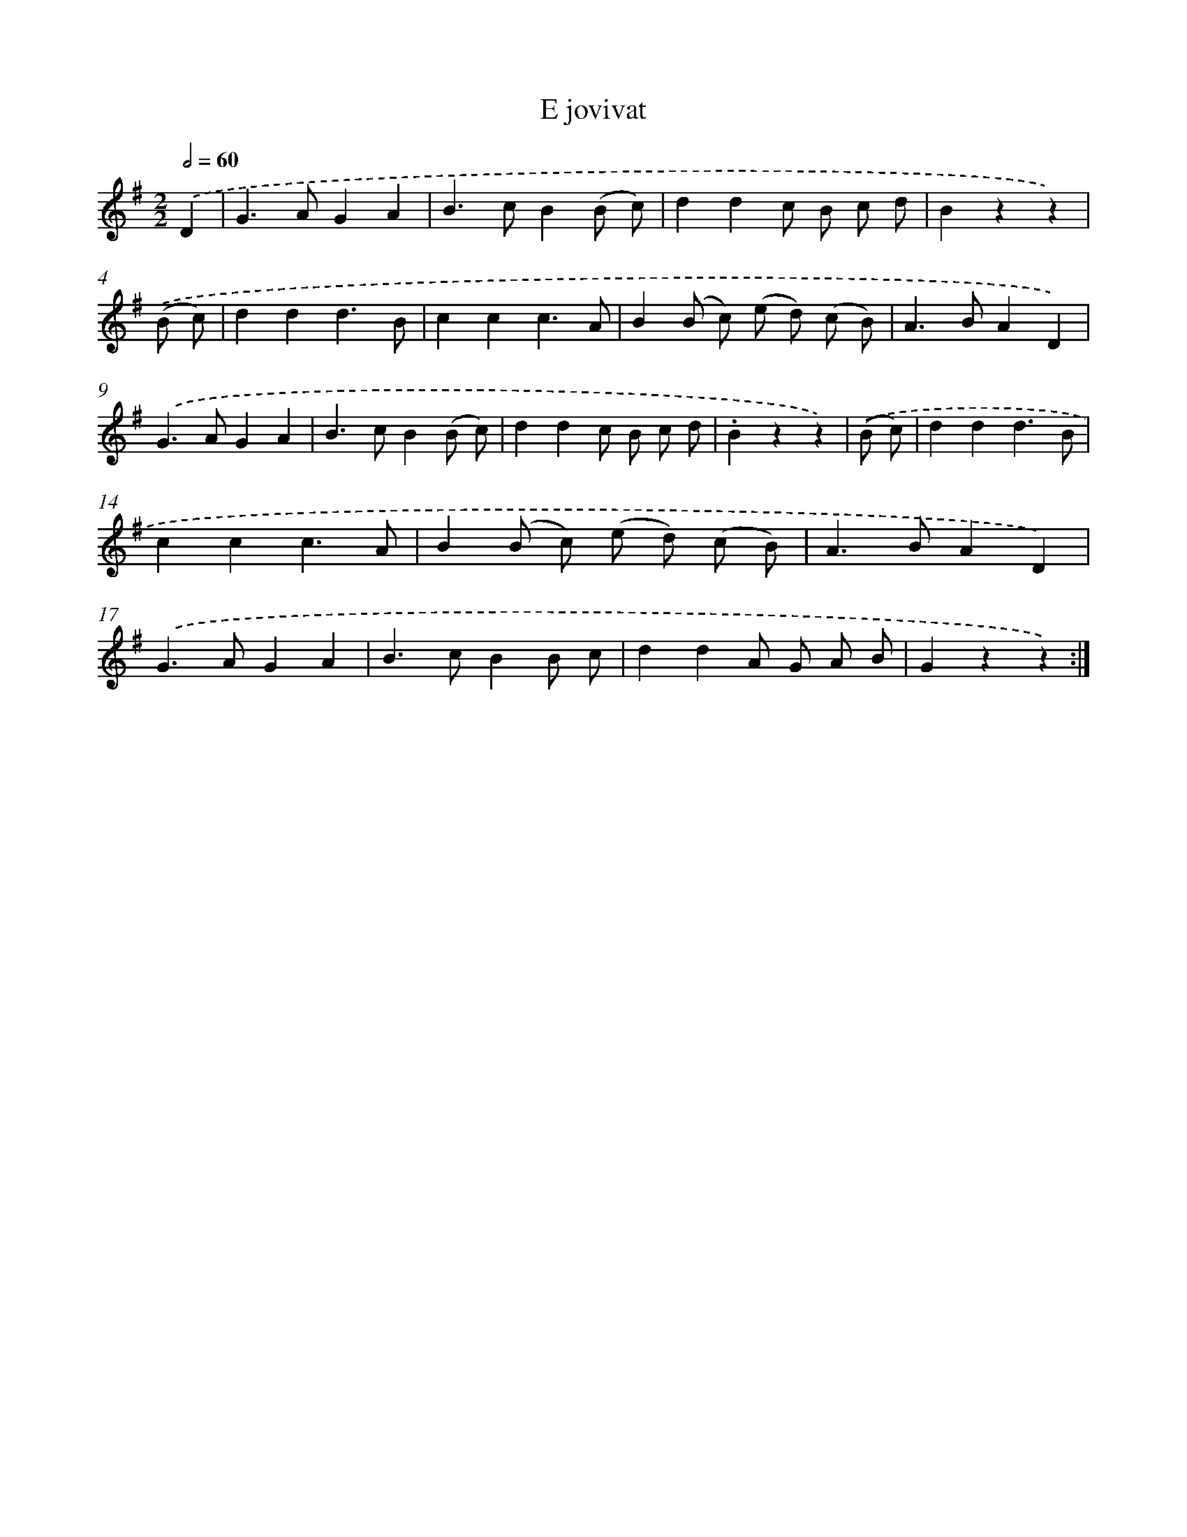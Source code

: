 X: 13339
T: E jovivat
%%abc-version 2.0
%%abcx-abcm2ps-target-version 5.9.1 (29 Sep 2008)
%%abc-creator hum2abc beta
%%abcx-conversion-date 2018/11/01 14:37:33
%%humdrum-veritas 779160979
%%humdrum-veritas-data 937031840
%%continueall 1
%%barnumbers 0
L: 1/4
M: 2/2
Q: 1/2=60
K: G clef=treble
.('D [I:setbarnb 1]|
G>AGA |
B>cB(B/ c/) |
ddc/ B/ c/ d/ |
Bzz) |
.('(B/ c/) [I:setbarnb 5]|
ddd3/B/ |
ccc3/A/ |
B(B/ c/) (e/ d/) (c/ B/) |
A>BAD) |
.('G>AGA |
B>cB(B/ c/) |
ddc/ B/ c/ d/ |
.Bzz) |
.('(B/ c/) [I:setbarnb 13]|
ddd3/B/ |
ccc3/A/ |
B(B/ c/) (e/ d/) (c/ B/) |
A>BAD) |
.('G>AGA |
B>cBB/ c/ |
ddA/ G/ A/ B/ |
Gzz) :|]
